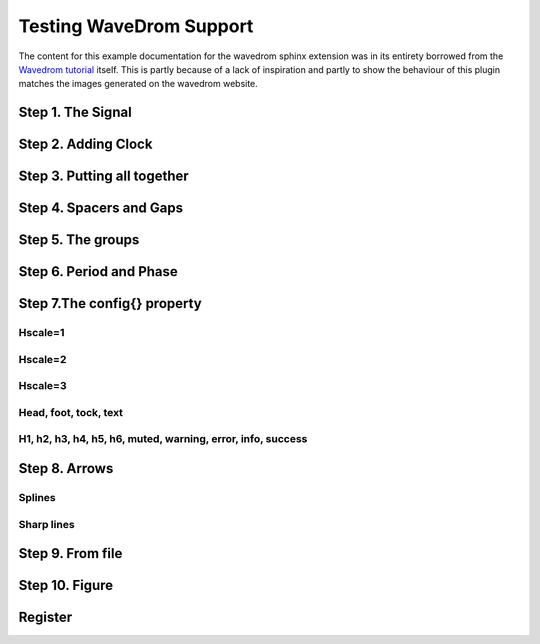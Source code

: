 Testing WaveDrom Support
=========================

The content for this example documentation for the wavedrom sphinx extension was in its
entirety borrowed from the `Wavedrom tutorial`_ itself. This is partly because of a lack of inspiration
and partly to show the behaviour of this plugin matches the images generated on the wavedrom website.

.. _Wavedrom tutorial: https://wavedrom.com/tutorial.html



Step 1. The Signal
------------------

.. wavedrom::

	{ "signal": [{ "name": "Alfa", "wave": "01.zx=ud.23.45" }] }


Step 2. Adding Clock
--------------------

.. wavedrom::

	{ "signal": [
	  	{ "name": "pclk", "wave": "p......." },
	  	{ "name": "Pclk", "wave": "P......." },
	  	{ "name": "nclk", "wave": "n......." },
	  	{ "name": "Nclk", "wave": "N......." },
	  	{},
	  	{ "name": "clk0", "wave": "phnlPHNL" },
	  	{ "name": "clk1", "wave": "xhlhLHl." },
	  	{ "name": "clk2", "wave": "hpHplnLn" },
	  	{ "name": "clk3", "wave": "nhNhplPl" },
	  	{ "name": "clk4", "wave": "xlh.L.Hx" }
	]}


Step 3. Putting all together
----------------------------

.. wavedrom::

	{ "signal": [
	  	{ "name": "clk",  "wave": "P......" },
	  	{ "name": "bus",  "wave": "x.==.=x", "data": ["head", "body", "tail", "data"] },
	  	{ "name": "wire", "wave": "0.1..0." }
	]}


Step 4. Spacers and Gaps
------------------------

.. wavedrom::

	{ "signal": [
	  	{ "name": "clk",         "wave": "p.....|..." },
	  	{ "name": "Data",        "wave": "x.345x|=.x", "data": ["head", "body", "tail", "data"] },
	  	{ "name": "Request",     "wave": "0.1..0|1.0" },
	  	{},
	  	{ "name": "Acknowledge", "wave": "1.....|01." }
	]}


Step 5. The groups
------------------

.. wavedrom::

	{ "signal": [
	  	{    "name": "clk",   "wave": "p..Pp..P"},
	  	["Master",
	  	  	["ctrl",
	  	  	  	{"name": "write", "wave": "01.0...."},
	  	  	  	{"name": "read",  "wave": "0...1..0"}
	  	  	],
	  	  	{  "name": "addr",  "wave": "x3.x4..x", "data": "A1 A2"},
	  	  	{  "name": "wdata", "wave": "x3.x....", "data": "D1"   }
	  	],
	  	{},
	  	["Slave",
	  	  	["ctrl",
	  	  	  	{"name": "ack",   "wave": "x01x0.1x"}
	  	  	],
	  	  	{  "name": "rdata", "wave": "x.....4x", "data": "Q2"}
	  	]
	]}


Step 6. Period and Phase
------------------------

.. wavedrom::

	{ "signal": [
	  	{ "name": "CK",   "wave": "P.......",                                              "period": 2  },
	  	{ "name": "CMD",  "wave": "x.3x=x4x=x=x=x=x", "data": "RAS NOP CAS NOP NOP NOP NOP", "phase": 0.5 },
	  	{ "name": "ADDR", "wave": "x.=x..=x........", "data": "ROW COL",                     "phase": 0.5 },
	  	{ "name": "DQS",  "wave": "z.......0.1010z." },
	  	{ "name": "DQ",   "wave": "z.........5555z.", "data": "D0 D1 D2 D3" }
	]}


Step 7.The config{} property
----------------------------

Hscale=1
~~~~~~~~

.. wavedrom::

	{ "signal": [
	  	{ "name": "clk",     "wave": "p...." },
	  	{ "name": "Data",    "wave": "x345x",  "data": ["head", "body", "tail"] },
	  	{ "name": "Request", "wave": "01..0" }
	  	],
	  	"config": { "hscale": 1 }
	}

Hscale=2
~~~~~~~~

.. wavedrom::

	{ "signal": [
	  	{ "name": "clk",     "wave": "p...." },
	  	{ "name": "Data",    "wave": "x345x",  "data": ["head", "body", "tail"] },
	  	{ "name": "Request", "wave": "01..0" }
	  	],
	  	"config": { "hscale": 2 }
	}

Hscale=3
~~~~~~~~

.. wavedrom::

	{ "signal": [
	  	{ "name": "clk",     "wave": "p...." },
	  	{ "name": "Data",    "wave": "x345x",  "data": ["head", "body", "tail"] },
	  	{ "name": "Request", "wave": "01..0" }
	  	],
	  	"config": { "hscale": 3 }
	}

Head, foot, tock, text
~~~~~~~~~~~~~~~~~~~~~~

.. wavedrom::

	{"signal": [
	  	{"name":"clk",         "wave": "p...." },
	  	{"name":"Data",        "wave": "x345x", "data": "a b c" },
	  	{"name":"Request",     "wave": "01..0" }
	],
	"head":{
		"text":"WaveDrom example",
	   	"tick":0
	},
	"foot":{
		"text":"Figure 100",
		"tock":9
	}
	}

H1, h2, h3, h4, h5, h6, muted, warning, error, info, success
~~~~~~~~~~~~~~~~~~~~~~~~~~~~~~~~~~~~~~~~~~~~~~~~~~~~~~~~~~~~

.. wavedrom::

	{"signal": [
	  	{"name":"clk", "wave": "p.....PPPPp...." },
	  	{"name":"dat", "wave": "x....2345x.....", "data": "a b c d" },
	  	{"name":"req", "wave": "0....1...0....." }
	],
	"head": {"text":
	  	["tspan",
	  	  	["tspan", {"class":"error h1"}, "error "],
	  	  	["tspan", {"class":"warning h2"}, "warning "],
	  	  	["tspan", {"class":"info h3"}, "info "],
	  	  	["tspan", {"class":"success h4"}, "success "],
	  	  	["tspan", {"class":"muted h5"}, "muted "],
	  	  	["tspan", {"class":"h6"}, "h6 "],
	  	  	"default ",
	  	  	["tspan", {"fill":"pink", "font-weight":"bold", "font-style":"italic"}, "pink-bold-italic"]
	  	]
	},
	"foot": {"text":
	  	["tspan", "E=mc",
	  	  	["tspan", {"dy":"-5"}, "2"],
	  	  	["tspan", {"dy": "5"}, ". "],
	  	  	["tspan", {"font-size":"25"}, "B "],
	  	  	["tspan", {"text-decoration":"overline"},"over "],
	  	  	["tspan", {"text-decoration":"underline"},"under "],
	  	  	["tspan", {"baseline-shift":"sub"}, "sub "],
	  	  	["tspan", {"baseline-shift":"super"}, "super "]
	  	],"tock":-5
	}
	}


Step 8. Arrows
--------------

Splines
~~~~~~~~

.. wavedrom::

	{ "signal": [
		{ "name": "A", "wave": "01........0....",  "node": ".a........j" },
		{ "name": "B", "wave": "0.1.......0.1..",  "node": "..b.......i" },
		{ "name": "C", "wave": "0..1....0...1..",  "node": "...c....h.." },
		{ "name": "D", "wave": "0...1..0.....1.",  "node": "....d..g..." },
		{ "name": "E", "wave": "0....10.......1",  "node": ".....ef...." }
		],
		"edge": [
			"a~b t1", "c-~a t2", "c-~>d time 3", "d~-e",
			"e~>f", "f->g", "g-~>h", "h~>i some text", "h~->j"
		]
	}

Sharp lines
~~~~~~~~~~~~~

.. wavedrom::

	{ "signal": [
		{ "name": "A", "wave": "01..0..",  "node": ".a..e.." },
		{ "name": "B", "wave": "0.1..0.",  "node": "..b..d.", "phase":0.5 },
		{ "name": "C", "wave": "0..1..0",  "node": "...c..f" },
		{                              "node": "...g..h" }
	],
	"edge": [
		"b-|a t1", "a-|c t2", "b-|-c t3", "c-|->e t4", "e-|>f more text",
		"e|->d t6", "c-g", "f-h", "g<->h 3 ms"
	]}
	


Step 9. From file
------------------

.. wavedrom:: /asserts/wave/example.json


Step 10. Figure
---------------

.. wavedrom:: /asserts/wave/example.json
	:caption: Figure caption
	:name: examplefig


Register
--------

.. wavedrom::

  { "reg": [
    { "name": "IPO",   "bits": 8, "attr": "RO" },
    {                  "bits": 7 },
    { "name": "BRK",   "bits": 5, "attr": "RW", "type": 1 },
    { "name": "CPK",   "bits": 1 },
    { "name": "Clear", "bits": 3 },
    { "bits": 8 }
  ]}